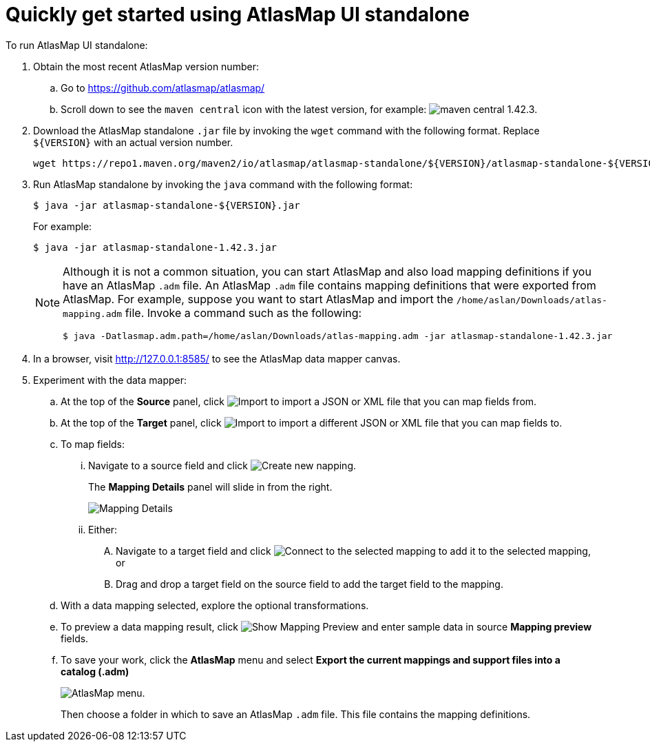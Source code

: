 [[quickstart]]
= Quickly get started using AtlasMap UI standalone

To run AtlasMap UI standalone:

. Obtain the most recent AtlasMap version number:
.. Go to link:https://github.com/atlasmap/atlasmap/[]
.. Scroll down to see the `maven central` icon with the latest
version, for example:
image:latest-maven-central-version-number.png[maven central 1.42.3].

. Download the AtlasMap standalone `.jar` file by invoking the
`wget` command with the following format. Replace `${VERSION}`
with an actual version number.
+
----
wget https://repo1.maven.org/maven2/io/atlasmap/atlasmap-standalone/${VERSION}/atlasmap-standalone-${VERSION}.jar
----

. Run AtlasMap standalone by invoking the `java` command with the
following format:
+
----
$ java -jar atlasmap-standalone-${VERSION}.jar
----
+
For example:
+
----
$ java -jar atlasmap-standalone-1.42.3.jar
----
+
[NOTE]
====
Although it is not a common situation, you can start AtlasMap and also
load mapping definitions if you have an AtlasMap `.adm` file.
An AtlasMap `.adm` file contains mapping definitions that were exported from AtlasMap.
For example, suppose you want to start AtlasMap and
import the `/home/aslan/Downloads/atlas-mapping.adm` file.
Invoke a command such as the following:

----
$ java -Datlasmap.adm.path=/home/aslan/Downloads/atlas-mapping.adm -jar atlasmap-standalone-1.42.3.jar
----
====

. In a browser, visit
link:http://127.0.0.1:8585/[]
to see the AtlasMap data mapper canvas.

. Experiment with the data mapper:
.. At the top of the *Source* panel, click
image:Import-Data-Shape.png[Import]
to import a JSON or XML file that you can map fields from.
.. At the top of the *Target* panel, click
image:Import-Data-Shape.png[Import]
to import a different JSON or XML file that you can map fields to.
.. To map fields:
... Navigate to a source field and click image:CreateNewMapping.png[Create new napping].
+
The *Mapping Details* panel will slide in from the right.
+
image:MappingDetails.png[Mapping Details]
... Either:
.... Navigate to a target field and click image:ConnectToSelectedMapping.png[Connect to the selected mapping] to add it to the
selected mapping, or
.... Drag and drop a target field on the source field to add the target field to the mapping.
.. With a data mapping selected, explore the optional transformations.
.. To preview a data mapping result, click
image:ShowMappingPreview.png[Show Mapping Preview] and enter sample data in source *Mapping preview* fields.
.. To save your work, click the *AtlasMap* menu and select *Export the current mappings and support files into a catalog (.adm)*
+
image:AtlasMapMenu.png[AtlasMap menu].
+
Then choose a folder in which to save an AtlasMap `.adm` file. This file contains the mapping definitions.
